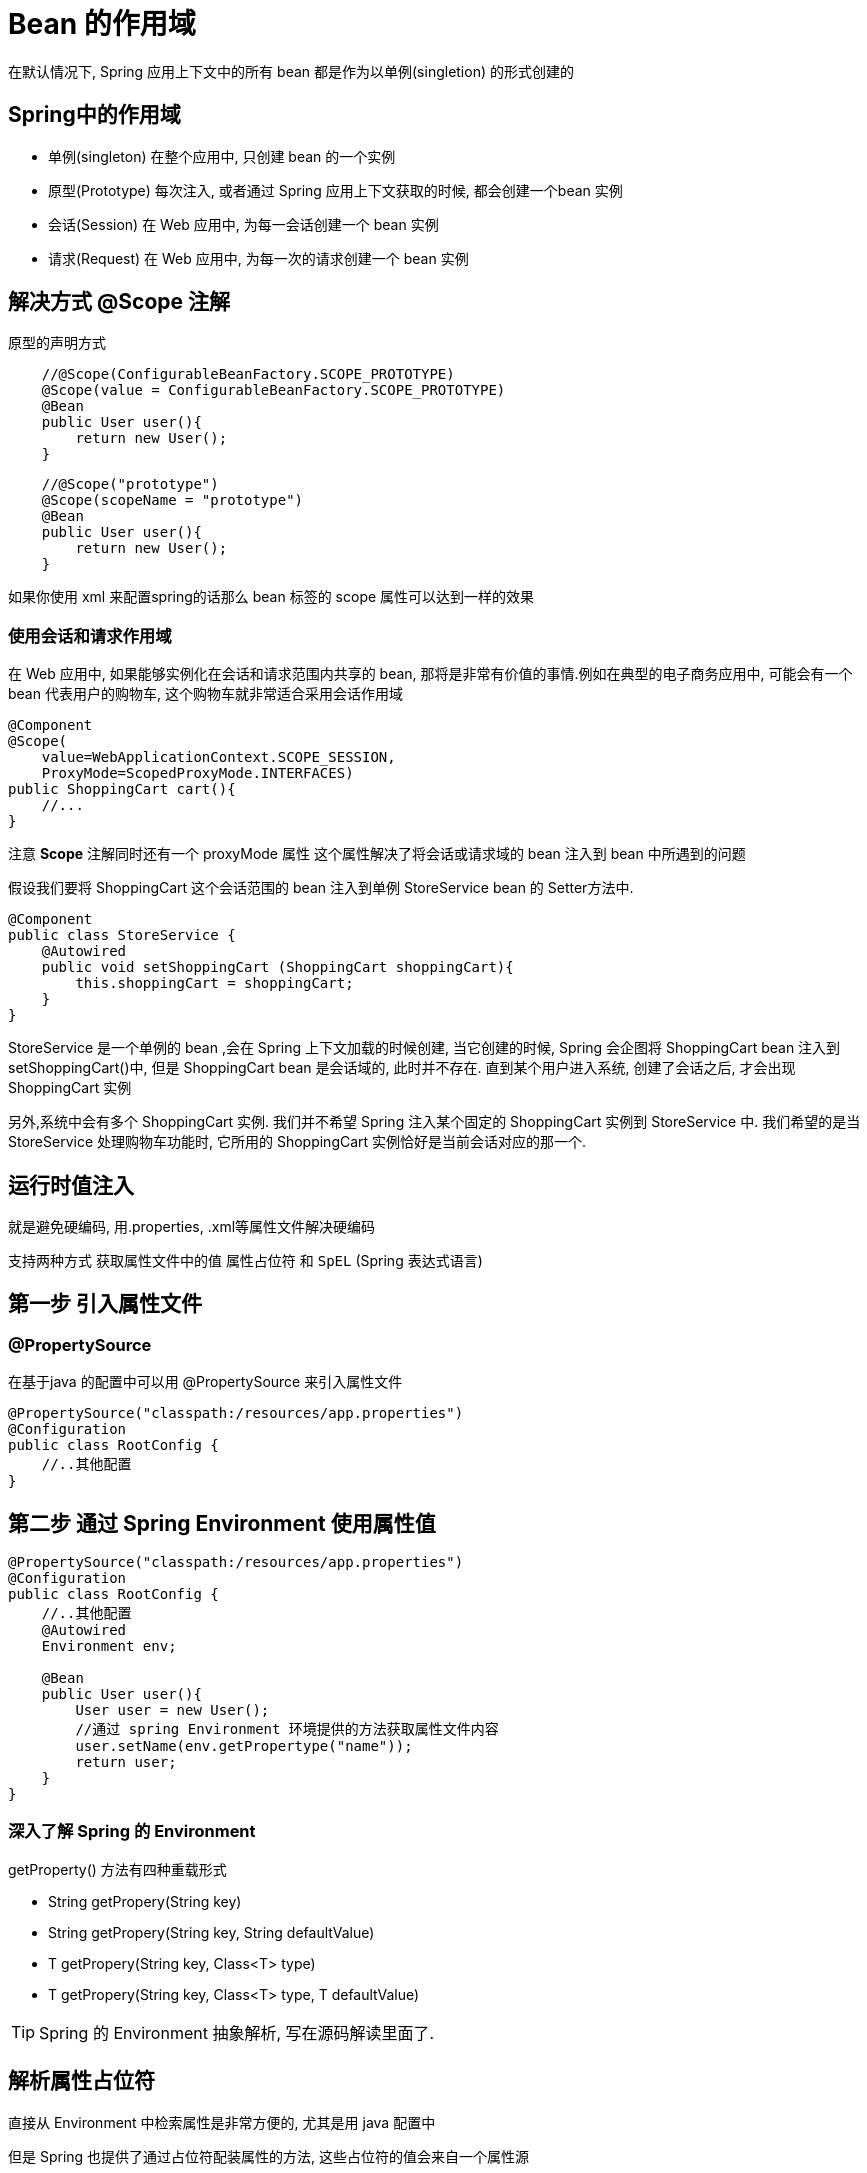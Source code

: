 = Bean 的作用域

在默认情况下, Spring 应用上下文中的所有 bean 都是作为以单例(singletion) 的形式创建的

== Spring中的作用域

* 单例(singleton) 在整个应用中, 只创建 bean 的一个实例
* 原型(Prototype) 每次注入, 或者通过 Spring 应用上下文获取的时候, 都会创建一个bean 实例
* 会话(Session) 在 Web 应用中, 为每一会话创建一个 bean 实例
* 请求(Request) 在 Web 应用中, 为每一次的请求创建一个 bean 实例

== 解决方式 @Scope 注解

原型的声明方式

[source,java]
----
    //@Scope(ConfigurableBeanFactory.SCOPE_PROTOTYPE)
    @Scope(value = ConfigurableBeanFactory.SCOPE_PROTOTYPE)
    @Bean
    public User user(){
        return new User();
    }
----

[source,java]
----
    //@Scope("prototype")
    @Scope(scopeName = "prototype")
    @Bean
    public User user(){
        return new User();
    }
----

如果你使用 xml 来配置spring的话那么 bean 标签的 scope 属性可以达到一样的效果

=== 使用会话和请求作用域

在 Web 应用中, 如果能够实例化在会话和请求范围内共享的 bean,
那将是非常有价值的事情.例如在典型的电子商务应用中,
可能会有一个 bean 代表用户的购物车, 这个购物车就非常适合采用会话作用域

[source,java]
----
@Component
@Scope(
    value=WebApplicationContext.SCOPE_SESSION,
    ProxyMode=ScopedProxyMode.INTERFACES)
public ShoppingCart cart(){
    //...
}
----
注意 *Scope* 注解同时还有一个 proxyMode 属性
这个属性解决了将会话或请求域的 bean 注入到 bean 中所遇到的问题

假设我们要将 ShoppingCart 这个会话范围的 bean
注入到单例 StoreService bean 的 Setter方法中.

[source,java]
----
@Component
public class StoreService {
    @Autowired
    public void setShoppingCart (ShoppingCart shoppingCart){
        this.shoppingCart = shoppingCart;
    }
}
----

StoreService 是一个单例的 bean ,会在 Spring 上下文加载的时候创建,
当它创建的时候, Spring 会企图将 ShoppingCart bean 注入到 setShoppingCart()中,
但是 ShoppingCart bean 是会话域的, 此时并不存在. 直到某个用户进入系统,
创建了会话之后, 才会出现 ShoppingCart 实例

另外,系统中会有多个 ShoppingCart 实例. 我们并不希望 Spring 注入某个固定的
ShoppingCart 实例到 StoreService 中.
我们希望的是当 StoreService 处理购物车功能时,
它所用的 ShoppingCart 实例恰好是当前会话对应的那一个.

== 运行时值注入

就是避免硬编码, 用.properties, .xml等属性文件解决硬编码

支持两种方式 获取属性文件中的值 `属性占位符` 和 `SpEL` (Spring 表达式语言)

== 第一步 引入属性文件

=== @PropertySource

在基于java 的配置中可以用 @PropertySource 来引入属性文件

[source,java]
----
@PropertySource("classpath:/resources/app.properties")
@Configuration
public class RootConfig {
    //..其他配置
}
----

== 第二步 通过 Spring Environment 使用属性值

[source,java]
----
@PropertySource("classpath:/resources/app.properties")
@Configuration
public class RootConfig {
    //..其他配置
    @Autowired
    Environment env;

    @Bean
    public User user(){
        User user = new User();
        //通过 spring Environment 环境提供的方法获取属性文件内容
        user.setName(env.getPropertype("name"));
        return user;
    }
}
----

=== 深入了解 Spring 的 Environment

getProperty() 方法有四种重载形式

* String getPropery(String key)
* String getPropery(String key, String defaultValue)
* T getPropery(String key, Class<T> type)
* T getPropery(String key, Class<T> type, T defaultValue)

TIP: Spring 的 Environment 抽象解析, 写在源码解读里面了.

== 解析属性占位符

直接从 Environment 中检索属性是非常方便的, 尤其是用 java 配置中

但是 Spring 也提供了通过占位符配装属性的方法, 这些占位符的值会来自一个属性源

在 XML 配置中占位符的形式是 `${属性名}` 但是在 java 配置中这并不适用

为了使用占位符 Spring 引入了 @Value 注解

=== @Value 注解的使用

@Value 注解有些类似 @Autowired 注解, 只不过它注入的是 属性文件中的值, 而不是 Spring 中 bean

当然 为了使用 @Value 注解 我们还要配置一个 Spring 提供的 bean
PropertyPlaceholderConfigurer 或者 PropertySourcesPlaceholderConfiguer. 从 Spring 3.1 开始推荐使用后者

[source,java]
----
    public class User {
        private String name;

        public User(){ }

        public User(@Value(${"name"}) String name) {
            this.name = name;
        }
        //其他部分...
    }
----

显式的声明 和 自动扫描时 @Value 注解标注的位置不一样

[source,java]
----
    @Bean
    public User user(@Value(${"name"})String name){
        return new User(name);
    }
    @Bean
    public static PropertySourcesPlaceholderConfigurer propertySourcesPlaceholderConfigurer(){
        return new PropertySourcesPlaceholderConfigurer();
    }
----

== 使用 Spring 表达式语言进行配装

SpEL 是 *属性占位符* 的升级版, 它能做到许多属性占位符做不到的事

== SpEL 特性列表

* 使用 bean 的ID 来引用 bean
* 调用方法和访问对象的属性
* 对值进行算术, 关系和逻辑运算
* 正则表达式匹配
* 集合操作

SpEl 和属性占位符类似用 `#{…}` 框起来
